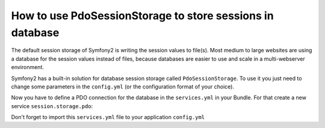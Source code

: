.. index::
   single: PdoSessionStorage; Session

How to use PdoSessionStorage to store sessions in database
==========================================================

The default session storage of Symfony2 is writing the session values to file(s). 
Most medium to large websites are using a database for the session values instead 
of files, because databases are easier to use and scale in a multi-webserver 
environment.

Symfony2 has a built-in solution for database session storage called ``PdoSessionStorage``.
To use it you just need to change some parameters in the ``config.yml`` (or the configuration 
format of your choice).

.. configuration-block::

    .. code-block:: yaml

        # app/config/config.yml
        session:
            default_locale: %locale%
            lifetime:       3600
            auto_start:     true
            storage_id: pdo
            db_table: session
            db_id_col: session_id
            db_data_col: session_value
            db_time_col: session_time

 * ``db_table``: The name of the session table in your database
 * ``db_id_col``: The name of the id column in your session table (VARCHAR(255) or larger)
 * ``db_data_col``: The name of the value column in your session table (TEXT or CLOB)
 * ``db_time_col``: The name of the time column in your session table (INTEGER)
 

Now you have to define a PDO connection for the database in the ``services.yml`` in your Bundle. 
For that create a new service  ``session.storage.pdo``:

.. configuration-block::

    .. code-block:: yaml

        # src/Acme/DemoBundle/Resources/config/services.yml
        services:
            session.storage.pdo:
                class:    PDO
                arguments:
                    dsn:      "mysql:dbname=mydatabase"
                    user:     myuser
                    password: mypassword

Don't forget to import this ``services.yml`` file to your application ``config.yml``

.. configuration-block::

    .. code-block:: yaml

        # app/config/config.yml
        imports:
		    - { resource: "@AcmeDemoBundle/Resources/config/services.yml" }